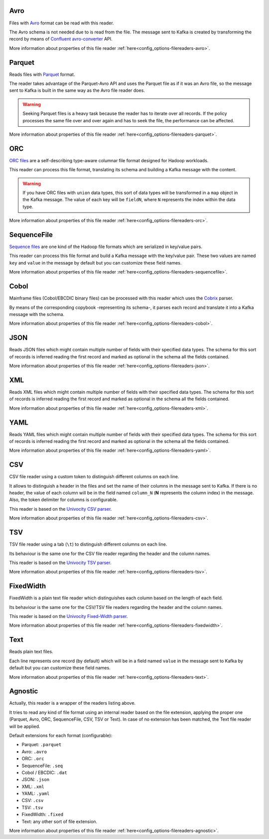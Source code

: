 Avro
^^^^^^^^^^^^^^^^^^^^^^^^^^^^^^^^^^^^^^^^^^^^

Files with `Avro <http://avro.apache.org/>`__ format can be read with this reader.

The Avro schema is not needed due to is read from the file. The message sent
to Kafka is created by transforming the record by means of
`Confluent avro-converter <https://github.com/confluentinc/schema-registry/tree/master/avro-converter>`__
API.

More information about properties of this file reader :ref:`here<config_options-filereaders-avro>`.

Parquet
^^^^^^^^^^^^^^^^^^^^^^^^^^^^^^^^^^^^^^^^^^^^

Reads files with `Parquet <https://parquet.apache.org/>`__ format.

The reader takes advantage of the Parquet-Avro API and uses the Parquet file
as if it was an Avro file, so the message sent to Kafka is built in the same
way as the Avro file reader does.

.. warning:: Seeking Parquet files is a heavy task because the reader has to
             iterate over all records. If the policy processes the same file
             over and over again and has to seek the file, the performance
             can be affected.

More information about properties of this file reader :ref:`here<config_options-filereaders-parquet>`.

ORC
^^^^^^^^^^^^^^^^^^^^^^^^^^^^^^^^^^^^^^^^^^^^

`ORC files <https://orc.apache.org>`__ are a self-describing type-aware
columnar file format designed for Hadoop workloads.

This reader can process this file format, translating its schema and building
a Kafka message with the content.

.. warning:: If you have ORC files with ``union`` data types, this sort of
             data types will be transformed in a ``map`` object in the Kafka message.
             The value of each key will be ``fieldN``, where ``N`` represents
             the index within the data type.

More information about properties of this file reader :ref:`here<config_options-filereaders-orc>`.

SequenceFile
^^^^^^^^^^^^^^^^^^^^^^^^^^^^^^^^^^^^^^^^^^^^

`Sequence files <https://wiki.apache.org/hadoop/SequenceFile>`__ are one kind of
the Hadoop file formats which are serialized in key/value pairs.

This reader can process this file format and build a Kafka message with the
key/value pair. These two values are named ``key`` and ``value`` in the message
by default but you can customize these field names.

More information about properties of this file reader :ref:`here<config_options-filereaders-sequencefile>`.

Cobol
^^^^^^^^^^^^^^^^^^^^^^^^^^^^^^^^^^^^^^^^^^^^

Mainframe files (Cobol/EBCDIC binary files) can be processed with this reader which uses the
`Cobrix <https://github.com/AbsaOSS/cobrix/>`__ parser.

By means of the corresponding copybook -representing its schema-, it parses each record and
translate it into a Kafka message with the schema.

More information about properties of this file reader :ref:`here<config_options-filereaders-cobol>`.

JSON
^^^^^^^^^^^^^^^^^^^^^^^^^^^^^^^^^^^^^^^^^^^^

Reads JSON files which might contain multiple number of fields with their specified
data types. The schema for this sort of records is inferred reading the first record
and marked as optional in the schema all the fields contained.

More information about properties of this file reader :ref:`here<config_options-filereaders-json>`.

XML
^^^^^^^^^^^^^^^^^^^^^^^^^^^^^^^^^^^^^^^^^^^^

Reads XML files which might contain multiple number of fields with their specified
data types. The schema for this sort of records is inferred reading the first record
and marked as optional in the schema all the fields contained.

More information about properties of this file reader :ref:`here<config_options-filereaders-xml>`.

YAML
^^^^^^^^^^^^^^^^^^^^^^^^^^^^^^^^^^^^^^^^^^^^

Reads YAML files which might contain multiple number of fields with their specified
data types. The schema for this sort of records is inferred reading the first record
and marked as optional in the schema all the fields contained.

More information about properties of this file reader :ref:`here<config_options-filereaders-yaml>`.

CSV
^^^^^^^^^^^^^^^^^^^^^^^^^^^^^^^^^^^^^^^^^^^^

CSV file reader using a custom token to distinguish different columns on each line.

It allows to distinguish a header in the files and set the name of their columns
in the message sent to Kafka. If there is no header, the value of each column will be in
the field named ``column_N`` (**N** represents the column index) in the message.
Also, the token delimiter for columns is configurable.

This reader is based on the `Univocity CSV parser <https://www.univocity.com/pages/univocity_parsers_csv.html#working-with-csv>`__.

More information about properties of this file reader :ref:`here<config_options-filereaders-csv>`.

TSV
^^^^^^^^^^^^^^^^^^^^^^^^^^^^^^^^^^^^^^^^^^^^

TSV file reader using a tab (``\t``) to distinguish different columns on each line.

Its behaviour is the same one for the CSV file reader regarding the header and the column names.

This reader is based on the `Univocity TSV parser <https://www.univocity.com/pages/univocity_parsers_tsv.html#working-with-tsv>`__.

More information about properties of this file reader :ref:`here<config_options-filereaders-tsv>`.

FixedWidth
^^^^^^^^^^^^^^^^^^^^^^^^^^^^^^^^^^^^^^^^^^^^

FixedWidth is a plain text file reader which distinguishes each column based on the length of each field.

Its behaviour is the same one for the CSV/TSV file readers regarding the header and the column names.

This reader is based on the `Univocity Fixed-Width parser <https://www.univocity.com/pages/univocity_parsers_fixed_width.html#working-with-fixed-width>`__.

More information about properties of this file reader :ref:`here<config_options-filereaders-fixedwidth>`.

Text
^^^^^^^^^^^^^^^^^^^^^^^^^^^^^^^^^^^^^^^^^^^^

Reads plain text files.

Each line represents one record (by default) which will be in a field
named ``value`` in the message sent to Kafka by default but you can
customize these field names.

More information about properties of this file reader :ref:`here<config_options-filereaders-text>`.

Agnostic
^^^^^^^^^^^^^^^^^^^^^^^^^^^^^^^^^^^^^^^^^^^^

Actually, this reader is a wrapper of the readers listing above.

It tries to read any kind of file format using an internal reader based on the file extension,
applying the proper one (Parquet, Avro, ORC, SequenceFile, CSV, TSV or Text). In case of no
extension has been matched, the Text file reader will be applied.

Default extensions for each format (configurable):

* Parquet: ``.parquet``
* Avro: ``.avro``
* ORC: ``.orc``
* SequenceFile: ``.seq``
* Cobol / EBCDIC: ``.dat``
* JSON: ``.json``
* XML: ``.xml``
* YAML: ``.yaml``
* CSV: ``.csv``
* TSV: ``.tsv``
* FixedWidth: ``.fixed``
* Text: any other sort of file extension.

More information about properties of this file reader :ref:`here<config_options-filereaders-agnostic>`.
